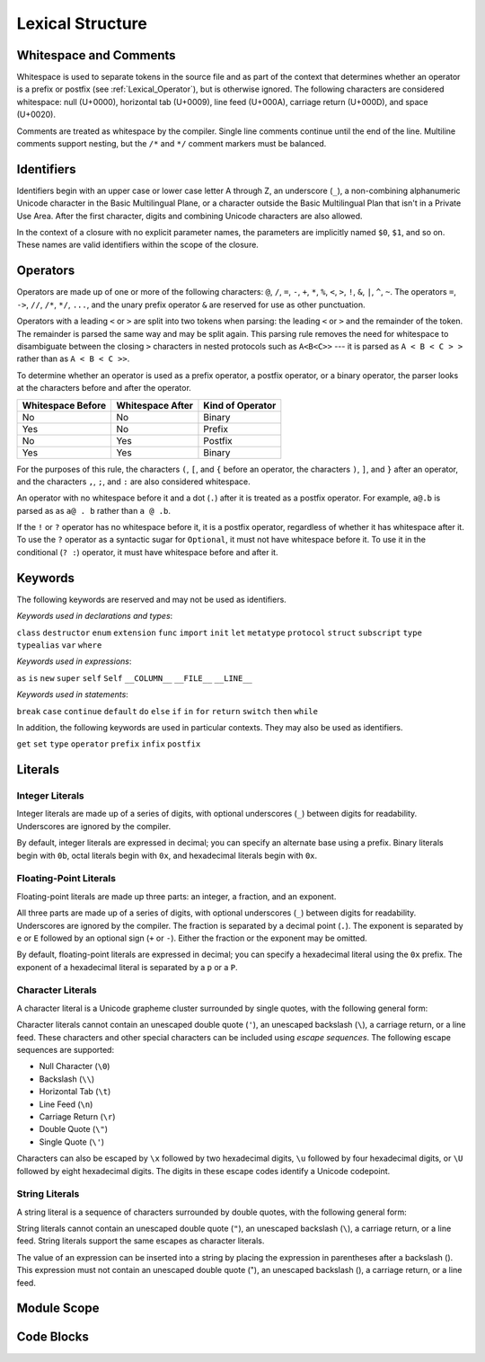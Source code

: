 Lexical Structure
=================

.. TODO: Write a brief intro to this chapter.

Whitespace and Comments
-----------------------

Whitespace is used to separate tokens in the source file
and as part of the context
that determines whether an operator is a prefix or postfix
(see :ref:`Lexical_Operator`),
but is otherwise ignored.
The following characters are considered whitespace:
null (U+0000),
horizontal tab (U+0009),
line feed (U+000A),
carriage return (U+000D),
and space (U+0020).

Comments are treated as whitespace by the compiler.
Single line comments continue until the end of the line.
Multiline comments support nesting,
but the ``/*`` and ``*/`` comment markers must be balanced.

.. TODO: Make sure we have an example of nested comments in the guide.

.. TR: LangRef says comments are ignored *and* treated as whitespace.
   Is there a difference?

.. langref-grammar

    whitespace ::= ' '
    whitespace ::= '\n'
    whitespace ::= '\r'
    whitespace ::= '\t'
    whitespace ::= '\0'

    comment    ::= //.*[\n\r]
    comment    ::= /* .... */

.. ** (Matches the * above, to fix RST syntax highlighting in VIM.)

.. No formal grammar.
   No other syntactic category refers to this one,
   and the prose is sufficient to define it completely.

Identifiers
-----------

Identifiers begin with
an upper case or lower case letter A through Z,
an underscore (``_``),
a non-combining alphanumeric Unicode character
in the Basic Multilingual Plane,
or a character outside the Basic Multilingual Plan
that isn't in a Private Use Area.
After the first character,
digits and combining Unicode characters are also allowed.

In the context of a closure with no explicit parameter names,
the parameters are implicitly named ``$0``, ``$1``, and so on.
These names are valid identifiers within the scope of the closure.

.. langref-grammar

    identifier ::= id-start id-continue*
    id-start ::= [A-Za-z_]

    // BMP alphanum non-combining
    id-start ::= [\u00A8\u00AA\u00AD\u00AF\u00B2-\u00B5\u00B7-00BA]
    id-start ::= [\u00BC-\u00BE\u00C0-\u00D6\u00D8-\u00F6\u00F8-\u00FF]
    id-start ::= [\u0100-\u02FF\u0370-\u167F\u1681-\u180D\u180F-\u1DBF]
    id-start ::= [\u1E00-\u1FFF]
    id-start ::= [\u200B-\u200D\u202A-\u202E\u203F-\u2040\u2054\u2060-\u206F]
    id-start ::= [\u2070-\u20CF\u2100-\u218F\u2460-\u24FF\u2776-\u2793]
    id-start ::= [\u2C00-\u2DFF\u2E80-\u2FFF]
    id-start ::= [\u3004-\u3007\u3021-\u302F\u3031-\u303F\u3040-\uD7FF]
    id-start ::= [\uF900-\uFD3D\uFD40-\uFDCF\uFDF0-\uFE1F\uFE30-FE44]
    id-start ::= [\uFE47-\uFFFD]

    // non-BMP non-PUA
    id-start ::= [\u10000-\u1FFFD\u20000-\u2FFFD\u30000-\u3FFFD\u40000-\u4FFFD]
    id-start ::= [\u50000-\u5FFFD\u60000-\u6FFFD\u70000-\u7FFFD\u80000-\u8FFFD]
    id-start ::= [\u90000-\u9FFFD\uA0000-\uAFFFD\uB0000-\uBFFFD\uC0000-\uCFFFD]
    id-start ::= [\uD0000-\uDFFFD\uE0000-\uEFFFD]

    id-continue ::= [0-9]
    // combining
    id-continue ::= [\u0300-\u036F\u1DC0-\u1DFF\u20D0-\u20FF\uFE20-\uFE2F]
    id-continue ::= id-start

    dollarident ::= '$' id-continue+

.. syntax-grammar::

    Grammar of an identifier

    identifier --> identifier-head identifier-characters-OPT
    identifier --> implicit-parameter-name
    identifier-list --> identifier | identifier ``,`` identifier-list

    identifier-head --> Upper case or lower case letter A through Z
    identifier-head --> U+00A8 | U+00AA | U+00AD | U+00AF | U+00B2-U+00B5 | U+00B7-U+00BA
    identifier-head --> U+00BC-U+00BE | U+00C0-U+00D6 | U+00D8-U+00F6 | U+00F8-U+00FF
    identifier-head --> U+0100-U+02FF | U+0370-U+167F | U+1681-U+180D | U+180F-U+1DBF
    identifier-head --> U+1E00-U+1FFF
    identifier-head --> U+200B-U+200D | U+202A-U+202E | U+203F-U+2040 | U+2054 | U+2060-U+206F
    identifier-head --> U+2070-U+20CF | U+2100-U+218F | U+2460-U+24FF | U+2776-U+2793
    identifier-head --> U+2C00-U+2DFF | U+2E80-U+2FFF
    identifier-head --> U+3004-U+3007 | U+3021-U+302F | U+3031-U+303F | U+3040-U+D7FF
    identifier-head --> U+F900-U+FD3D | U+FD40-U+FDCF | U+FDF0-U+FE1F | U+FE30-U+FE44
    identifier-head --> U+FE47-U+FFFD

    identifier-head --> U+10000-U+1FFFD | U+20000-U+2FFFD | U+30000-U+3FFFD | U+40000-U+4FFFD
    identifier-head --> U+50000-U+5FFFD | U+60000-U+6FFFD | U+70000-U+7FFFD | U+80000-U+8FFFD
    identifier-head --> U+90000-U+9FFFD | U+A0000-U+AFFFD | U+B0000-U+BFFFD | U+C0000-U+CFFFD
    identifier-head --> U+D0000-U+DFFFD | U+E0000-U+EFFFD

    identifier-characters --> identifier-character identifier-characters-OPT
    identifier-character --> Digit 0 through 9
    identifier-character --> identifier-head
    identifier-character --> U+0300-U+036F | U+1DC0-U+1DFF | U+20D0-U+20FF | U+FE20-U+FE2F

    implicit-parameter-name --> ``$`` identifier-characters

.. TR: Should implicit-parameter-name really allow any character
   after the $ sign, or is it limited to 0-9?


.. _Lexical_Operator:

Operators
---------

Operators are made up of one or more of the following characters:
``@``, ``/``, ``=``, ``-``, ``+``, ``*``, ``%``, ``<``, ``>``, ``!``,
``&``, ``|``, ``^``, ``~``.
The operators
``=``, ``->``, ``//``, ``/*``, ``*/``, ``...``,
and the unary prefix operator ``&``
are reserved for use as other punctuation.

.. TR: LangRef also says (){}[].,;: are reserved punctuation,
   but those aren't valid operator characters anyway.
   OK to omit here?

Operators with a leading ``<`` or ``>`` are split into two tokens when parsing:
the leading ``<`` or ``>`` and the remainder of the token.
The remainder is parsed the same way and may be split again.
This parsing rule removes the need for whitespace
to disambiguate between the closing ``>`` characters
in nested protocols such as ``A<B<C>>`` ---
it is parsed as ``A < B < C > >`` rather than as ``A < B < C >>``.

.. TODO: Lead with the problem above,
   use that to motivate the solution.

.. TODO: Brian points out that this is probably a *lexing* rule,
   not a parsing rule.

.. TR: Any special context you must be in for this <<>> rule to happen?

.. TR: With this rule in effect, how is >> ever parsed as a bit shift
   and not two greater-than operators?

To determine whether an operator is used as
a prefix operator, a postfix operator, or a binary operator,
the parser looks at the characters before and after the operator.

.. Right bound - whitespace after
   Left bound - whitespace before

=================   =================   ================
Whitespace Before   Whitespace After    Kind of Operator
=================   =================   ================
No                  No                  Binary
Yes                 No                  Prefix
No                  Yes                 Postfix
Yes                 Yes                 Binary
=================   =================   ================

For the purposes of this rule,
the characters ``(``, ``[``, and ``{`` before an operator,
the characters ``)``, ``]``, and ``}`` after an operator,
and the characters ``,``, ``;``, and ``:``
are also considered whitespace.

An operator with no whitespace before it and a dot (``.``) after it
is treated as a postfix operator.
For example, ``a@.b`` is parsed as as ``a@ . b`` rather than ``a @ .b``.

.. TR: Using @ again instead of ! above,
   to avoid confusion between the special case about dots (above)
   and the special case about bang (below).
   My discussion of this rule is rather different
   than what's in LangRef.
   Let's make sure it's still true.

If the ``!`` or ``?`` operator has no whitespace before it,
it is a postfix operator,
regardless of whether it has whitespace after it.
To use the ``?`` operator as a syntactic sugar for ``Optional``,
it must not have whitespace before it.
To use it in the conditional (``? :``) operator,
it must have whitespace before and after it.

.. langref-grammar

    operator ::= [@/=-+*%<>!&|^~]+
    operator ::= \.\.

      Note: excludes '=', see [1]
            excludes '->', see [2]
            excludes unary '&', see [3]
            excludes '//', '/*', and '*/', see [4]
            '..' is an operator, not two '.'s.

    operator-binary ::= operator
    operator-prefix ::= operator
    operator-postfix ::= operator

    left-binder  ::= [ \r\n\t\(\[\{,;:]
    right-binder ::= [ \r\n\t\)\]\},;:]

    any-identifier ::= identifier | operator

.. langref-grammar

    punctuation ::= '('
    punctuation ::= ')'
    punctuation ::= '{'
    punctuation ::= '}'
    punctuation ::= '['
    punctuation ::= ']'
    punctuation ::= '.'
    punctuation ::= ','
    punctuation ::= ';'
    punctuation ::= ':'
    punctuation ::= '='
    punctuation ::= '->'
    punctuation ::= '...'
    punctuation ::= '&' // unary prefix operator

.. syntax-grammar::

    Grammar of operators

    operator --> operator-character operator-OPT
    operator --> `..`
    operator-character --> ``@`` | ``/`` | ``=`` | ``-`` | ``+`` 
    operator-character --> ``*`` | ``%`` | ``<`` | ``>`` | ``!`` 
    operator-character --> ``&`` | ``|`` | ``^`` | ``~``

    binary-operator --> operator
    prefix-operator --> operator
    postfix-operator --> operator

    any-identifier --> identifier | operator


Keywords
--------

The following keywords are reserved and may not be used as identifiers.

.. TODO: Check with Jeanne about how to format this list.
   As a table?  As a multi-column list?  Etc.

.. langref-grammar

    keyword ::= 'class'
    keyword ::= 'destructor'
    keyword ::= 'extension'
    keyword ::= 'import'
    keyword ::= 'init'
    keyword ::= 'def'
    keyword ::= 'metatype'
    keyword ::= 'enum'
    keyword ::= 'protocol'
    keyword ::= 'type'
    keyword ::= 'struct'
    keyword ::= 'subscript'
    keyword ::= 'typealias'
    keyword ::= 'var'
    keyword ::= 'where'
    keyword ::= 'break'
    keyword ::= 'case'
    keyword ::= 'continue'
    keyword ::= 'default'
    keyword ::= 'do'
    keyword ::= 'else'
    keyword ::= 'if'
    keyword ::= 'in'
    keyword ::= 'for'
    keyword ::= 'return'
    keyword ::= 'switch'
    keyword ::= 'then'
    keyword ::= 'while'
    keyword ::= 'as'
    keyword ::= 'is'
    keyword ::= 'new'
    keyword ::= 'super'
    keyword ::= 'self'
    keyword ::= 'Self'
    keyword ::= '__COLUMN__'
    keyword ::= '__FILE__'
    keyword ::= '__LINE__'

*Keywords used in declarations and types*:

``class``
``destructor``
``enum``
``extension``
``func``
``import``
``init``
``let``
``metatype``
``protocol``
``struct``
``subscript``
``type``
``typealias``
``var``
``where``

*Keywords used in expressions*:

``as``
``is``
``new``
``super``
``self``
``Self``
``__COLUMN__``
``__FILE__``
``__LINE__``

.. TODO: We have a variaty of keywords that appear twice -- once as
   keywords and then again as literal text in the definition of
   expression literals.  Let's see if we can't factor them out so one
   terminal can appear in both places.  For example keyword-as or
   keyword-FILE.  This issue holds for *all* keywords -- they appear as
   literals on the right hand side of multiple definitions.
   Note that 'keyword' is never used on the right hand of any other rule;
   it's just a list of all keywords.
   We can have this just be an informational table then,
   rather than an actual set of production rules.
   The same is true of punctuation, whitespace, and comments.
   If possible, it would be great to generate these tables
   by extracting the code-voice literals from production rules
   rather than maintaining them by hand.

.. TR: Are 'operator', 'associativity', and 'precedence' reserved keywords?
    For instance, in operators.swift, we find the following example:
    operator infix ++++ {
        precedence 195
        associativity left
    }
    This example works just fine as of rev. 11445

*Keywords used in statements*:

``break``
``case``
``continue``
``default``
``do``
``else``
``if``
``in``
``for``
``return``
``switch``
``then``
``while``


In addition,
the following keywords are used in particular contexts.
They may also be used as identifiers.

.. TODO I think these are all used in function declarations.
   If there's a specific context we can give,
   let's say that instead of just "particular contexts".

.. langref-grammar

	get
  	infix
  	operator
  	postfix
 	prefix
  	set
  	type

``get``
``set``
``type``
``operator``
``prefix``
``infix``
``postfix``

.. TR: Are 'associativity', 'precedence', 'left', 'right', 'none' contextual keywords?
	For instance, in operators.swift, we find the following example:
	operator infix ++++ {
		precedence 195
  		associativity left
	}
	This example works as of rev. 11445


Literals
--------

.. TODO: For each kind of literal, there are several possible types
   that the value created could have.
   Type inference determines which type is used.
   If the list of possible types is fixed, it might be worth writing down.
   But I seem to remember that it isn't set ahead of time,
   rather that it's based on which types the value can be converted to.
   This information may belong better in a chapter on type conversion.

.. Note: The top-level grammar for literals is in "Expressions".

Integer Literals
~~~~~~~~~~~~~~~~

Integer literals are made up of a series of digits,
with optional underscores (``_``) between digits for readability.
Underscores are ignored by the compiler.

By default, integer literals are expressed in decimal;
you can specify an alternate base using a prefix.
Binary literals begin with ``0b``,
octal literals begin with ``0x``,
and hexadecimal literals begin with ``0x``.

.. NOTE Negative integer literals are expressed using the unary minus operator.
   There's no leading - on an integer literal.

.. langref-grammar

    integer_literal ::= [0-9][0-9_]*
    integer_literal ::= 0x[0-9a-fA-F][0-9a-fA-F_]*
    integer_literal ::= 0o[0-7][0-7_]*
    integer_literal ::= 0b[01][01_]*

.. syntax-grammar::

    Grammar of integer literals

    integer-literal --> binary-integer-literal
    integer-literal --> octal-integer-literal
    integer-literal --> decimal-integer-literal
    integer-literal --> hexedecimal-integer-literal

    binary-integer-literal --> ``0b`` binary-digits
    octal-integer-literal --> ``0o`` octal-digits
    decimal-integer-literal --> decimal-digits
    hexadecimal-integer-literal --> ``0x`` hexadecimal-digits

    binary-digits --> binary-digit binary-digit-tail-OPT
    octal-digits --> octal-digit octal-digit-tail-OPT
    decimal-digits --> decimal-digit decimal-digit-tail-OPT
    hexadecimal-digits --> hexadecimal-digit hexadecimal-digit-tail-OPT

    binary-digit --> Digit 0 or 1
    octal-digit --> Digit 0 through 7
    decimal-digit --> Digit 0 through 9
    hexadecimal-digit --> Digit 0 through 9, a through z, or A through Z

    binary-digit --> ``0`` | ``1``
    octal-digit --> ``0`` | ``1`` | ``2`` | ``3`` | ``4`` | ``5`` | ``6`` | ``7``
    decimal-digit --> ``0`` | ``1`` | ``2`` | ``3`` | ``4`` | ``5`` | ``6`` | ``7`` | ``8`` | ``9``
    hexadecimal-digit --> ``0`` | ``1`` | ``2`` | ``3`` | ``4`` | ``5`` | ``6`` | ``7`` | ``8`` | ``9``
    hexadecimal-digit --> ``A`` | ``B`` | ``C`` | ``D`` | ``E`` | ``F``
    hexadecimal-digit --> ``a`` | ``b`` | ``c`` | ``d`` | ``e`` | ``f``

    binary-digit-tail --> binary-digit binary-digit-tail-OPT | ``_`` binary-digit-tail-OPT
    octal-digit-tail --> octal-digit octal-digit-tail-OPT | ``_`` octal-digit-tail-OPT
    decimal-digit-tail --> decimal-digit decimal-digit-tail-OPT | ``_`` decimal-digit-tail-OPT
    hexadecimal-digit-tail --> hexadecimal-digit hexadecimal-digit-tail-OPT | ``_`` hexadecimal-digit-tail-OPT

    binary-digit-tail --> ``_``-OPT binary-digit binary-digit-tail-OPT
    octal-digit-tail --> ``_``-OPT octal-digit octal-digit-tail-OPT
    decimal-digit-tail --> ``_``-OPT decimal-digit decimal-digit-tail-OPT
    hexadecimal-digit-tail --> ``_``-OPT hexadecimal-digit hexadecimal-digit-tail-OPT

    binary-digits --> binary-digit binary-digits-OPT
    octal-digits --> octal-digit octal-digits-OPT
    decimal-digits --> decimal-digit decimal-digits-OPT
    hexadecimal-digits --> hexadecimal-digit hexadecimal-digits-OPT

    binary-digit --> Digit 0 or 1, or underscore
    octal-digit --> Digit 0 through 7, or underscore
    decimal-digit --> Digit 0 through 9, or underscore
    hexadecimal-digit --> Digit 0 through 9, a through f, A through F, or underscore

.. TODO Pick one of the above ways of describing digits.

.. TR: The prose and grammar above assume underscores go between digits.
   Is there a reason to allow them at the end of a literal?
   Java and Ruby both require underscores to be between digits.
   Also, are adjacent underscores allowed?

.. Alternate approach -- formally describe a grammar that treats underscore as a digit,
   and just let the prose restrict the places where it can appear.

Floating-Point Literals
~~~~~~~~~~~~~~~~~~~~~~~

Floating-point literals are made up three parts:
an integer, a fraction, and an exponent.

.. syntax-outline::

   <#integer#>.<#fraction#>e<#exponent#>

All three parts are made up of a series of digits,
with optional underscores (``_``) between digits for readability.
Underscores are ignored by the compiler.
The fraction is separated by a decimal point (``.``).
The exponent is separated by ``e`` or ``E``
followed by an optional sign (``+`` or ``-``).
Either the fraction or the exponent may be omitted.

By default, floating-point literals are expressed in decimal;
you can specify a hexadecimal literal using the ``0x`` prefix.
The exponent of a hexadecimal literal
is separated by a ``p`` or a ``P``.

.. langref-grammar

    floating_literal ::= [0-9][0-9_]*\.[0-9][0-9_]*
    floating_literal ::= [0-9][0-9_]*\.[0-9][0-9_]*[eE][+-]?[0-9][0-9_]*
    floating_literal ::= [0-9][0-9_]*[eE][+-]?[0-9][0-9_]*
    floating_literal ::= 0x[0-9A-Fa-f][0-9A-Fa-f_]*
                           (\.[0-9A-Fa-f][0-9A-Fa-f_]*)?[pP][+-]?[0-9][0-9_]*

.. syntax-grammar::

   Grammar of floating-point literals

   floating-point-literal --> decimal-digits floating-point-decimal-fraction-OPT floating-point-decimal-exponent-OPT
   floating-point-literal --> ``0x`` hexadecimal-digits floating-point-hexadecimal-fraction-OPT floating-point-hexadecimal-exponent-OPT

   floating-point-decimal-fraction --> ``.`` decimal-digits
   floating-point-decimal-exponent --> floating-point-e sign-OPT decimal-digits

   floating-point-hexadecimal-fraction --> ``.`` hexadecimal-digits-OPT
   floating-point-hexadecimal-exponent --> floating-point-p sign-OPT hexadecimal-digits

   floating-point-e --> ``e`` | ``E``
   floating-point-p --> ``p`` | ``P``
   sign --> ``+`` | ``-``


Character Literals
~~~~~~~~~~~~~~~~~~

A character literal is a Unicode grapheme cluster surrounded by single quotes,
with the following general form:

.. syntax-outline::

    '<#character#>'

Character literals cannot contain
an unescaped double quote (``'``),
an unescaped backslash (``\``),
a carriage return, or a line feed.
These characters and other special characters
can be included using *escape sequences*.
The following escape sequences are supported:

* Null Character (``\0``)
* Backslash (``\\``)
* Horizontal Tab (``\t``)
* Line Feed (``\n``)
* Carriage Return (``\r``)
* Double Quote (``\"``)
* Single Quote (``\'``)

.. The behavior of \n and \r is not the same as C.
   We specify exactly what those escapes mean.
   The behavior on C is platform dependent --
   in text mode, \n maps to the platform's line separator
   which could be CR or LF or CRLF.

Characters can also be escaped by ``\x`` followed by two hexadecimal digits,
``\u`` followed by four hexadecimal digits,
or ``\U`` followed by eight hexadecimal digits.
The digits in these escape codes identify a Unicode codepoint.

.. langref-grammar

    character_literal ::= '[^'\\\n\r]|character_escape'
    character_escape  ::= [\]0 [\][\] | [\]t | [\]n | [\]r | [\]" | [\]'
    character_escape  ::= [\]x hex hex
    character_escape  ::= [\]u hex hex hex hex
    character_escape  ::= [\]U hex hex hex hex hex hex hex hex

.. syntax-grammar::

    Grammar of character literals

    character-literal --> ``'`` quoted-character ``'``
    quoted-character --> escaped-character
    quoted-character --> Any Unicode grapheme cluster except ``'`` ``\`` U+000A U+000D

    escaped-character --> ``\0`` | ``\\`` | ``\t`` | ``\n`` | ``\r`` | ``\"`` | ``\'``
    escaped-character --> ``\x`` hexadecimal-digit hexadecimal-digit
    escaped-character --> ``\u`` hexadecimal-digit hexadecimal-digit hexadecimal-digit hexadecimal-digit
    escaped-character --> ``\U`` hexadecimal-digit hexadecimal-digit hexadecimal-digit hexadecimal-digit hexadecimal-digit hexadecimal-digit hexadecimal-digit hexadecimal-digit


String Literals
~~~~~~~~~~~~~~~

A string literal is a sequence of characters surrounded by double quotes,
with the following general form:

.. syntax-outline::

    "<#text#>"

String literals cannot contain
an unescaped double quote (``"``),
an unescaped backslash (``\``),
a carriage return, or a line feed.
String literals support the same escapes as character literals.

.. TODO Link?  Or maybe fold shared char/string and int/float info up a level?

The value of an expression can be inserted into a string
by placing the expression in parentheses after a backslash (\).
This expression must not contain
an unescaped double quote ("),
an unescaped backslash (\),
a carriage return, or a line feed.

.. TR: How is the expression stringified?
   Is there a protocol we can say it must conform to?

.. The following all have the same value:

   "1 2 3"
   "1 2 \(3)"
   "1 2 \(1 + 2)"
   var x = 3; "1 2 \(x)"

.. TR: Any context where string literals become implicitly null-terminated?

.. langref-grammar

    string_literal   ::= ["]([^"\\\n\r]|character_escape|escape_expr)*["]
    escape_expr      ::= [\]escape_expr_body
    escape_expr_body ::= [(]escape_expr_body[)]
    escape_expr_body ::= [^\n\r"()]

.. syntax-grammar::

    Grammar of string literals

    string-literal --> ``"`` quoted-text ``"``

    quoted-text --> quoted-text-item quoted-text-OPT
    quoted-text-item --> escaped-character
    quoted-text-item --> ``\(`` expression ``)``
    quoted-text-item --> Any text

.. Quoted text resolves to a sequence of escaped characters by way of
   the quoted-texts rule which allows repetition; no need to allow
   repetition in the quoted-text/escaped-character rule too.

.. TR: Paren balancing is required by the grammar of *expression* already, so I
   omitted it in the rule above.

.. TODO: Based on the above, it looks like the schema for grammar productions
   needs to let prose contain references to literals and syntactic categories.

Module Scope
------------

.. TODO: Better to describe this part of the grammar in prose.

	Also, the LangRef has the heading 'Module-Scope Declarations',
	and discusses it as part of Declaration.
	This makes me wonder whether it belongs in the Declarations chapter.

.. langref-grammar

    top-level ::= brace-item*


Code Blocks
-----------

.. syntax-outline::

    {
        <#statements#>
    }

.. langref-grammar

    brace-item-list ::= '{' brace-item* '}'
    brace-item      ::= decl
    brace-item      ::= expr
    brace-item      ::= stmt

.. syntax-grammar::

    Grammar of a code block

    code-block --> ``{`` statements-OPT ``}``
